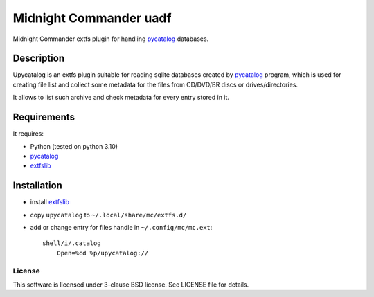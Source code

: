 =======================
Midnight Commander uadf
=======================

Midnight Commander extfs plugin for handling `pycatalog`_ databases.

Description
-----------

Upycatalog is an extfs plugin suitable for reading sqlite databases created by
`pycatalog`_ program, which is used for creating file list and collect some
metadata for the files from CD/DVD/BR discs or drives/directories.

It allows to list such archive and check metadata for every entry stored in it.

Requirements
------------

It requires:

* Python (tested on python 3.10)
* `pycatalog`_
* `extfslib`_


Installation
------------

* install `extfslib`_
* copy ``upycatalog`` to ``~/.local/share/mc/extfs.d/``
* add or change entry for files handle in ``~/.config/mc/mc.ext``::

    shell/i/.catalog
        Open=%cd %p/upycatalog://


License
=======

This software is licensed under 3-clause BSD license. See LICENSE file for
details.


.. _pycatalog: https://github.com/gryf/pygtktalog
.. _extfslib: https://github.com/gryf/mc_extfslib
